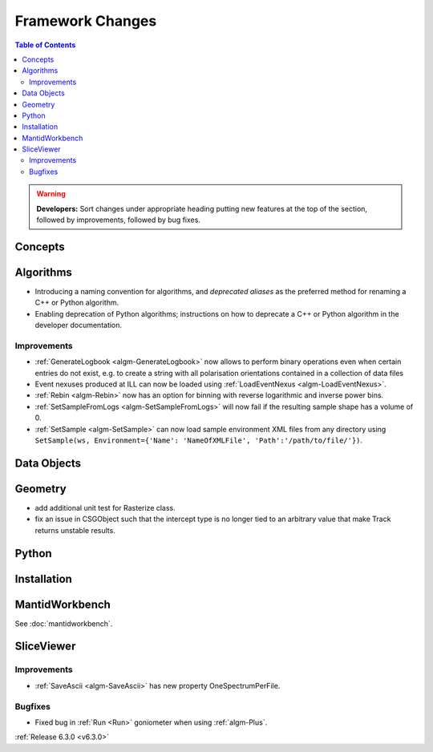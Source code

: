 =================
Framework Changes
=================

.. contents:: Table of Contents
   :local:

.. warning:: **Developers:** Sort changes under appropriate heading
    putting new features at the top of the section, followed by
    improvements, followed by bug fixes.

Concepts
--------

Algorithms
----------
- Introducing a naming convention for algorithms, and *deprecated aliases* as the preferred method for renaming a C++ or Python algorithm.
- Enabling deprecation of Python algorithms; instructions on how to deprecate a C++ or Python algorithm in the developer documentation.

Improvements
############

- :ref:`GenerateLogbook <algm-GenerateLogbook>` now allows to perform binary operations even when certain entries do not exist, e.g. to create a string with all polarisation orientations contained in a collection of data files
- Event nexuses produced at ILL can now be loaded using :ref:`LoadEventNexus <algm-LoadEventNexus>`.
- :ref:`Rebin <algm-Rebin>` now has an option for binning with reverse logarithmic and inverse power bins.
- :ref:`SetSampleFromLogs <algm-SetSampleFromLogs>` will now fail if the resulting sample shape has a volume of 0.
- :ref:`SetSample <algm-SetSample>` can now load sample environment XML files from any directory using ``SetSample(ws, Environment={'Name': 'NameOfXMLFile', 'Path':'/path/to/file/'})``.

Data Objects
------------

Geometry
----------
- add additional unit test for Rasterize class.
- fix an issue in CSGObject such that the intercept type is no longer tied to an arbitrary value that make Track returns unstable results.

Python
------

Installation
------------

MantidWorkbench
---------------

See :doc:`mantidworkbench`.

SliceViewer
-----------

Improvements
############

- :ref:`SaveAscii <algm-SaveAscii>` has new property OneSpectrumPerFile.

Bugfixes
########

- Fixed bug in :ref:`Run <Run>` goniometer when using :ref:`algm-Plus`.

:ref:`Release 6.3.0 <v6.3.0>`
